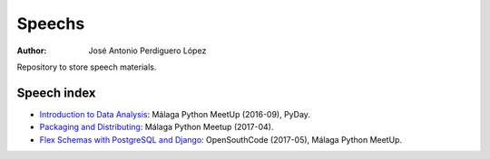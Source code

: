 *******
Speechs
*******

:Author: José Antonio Perdiguero López

Repository to store speech materials.

Speech index
============

* `Introduction to Data Analysis <https://github.com/PeRDy/speech/blob/master/introduction_data_analysis_16-09/slides/Slides.pdf>`_: Málaga Python MeetUp (2016-09), PyDay.
* `Packaging and Distributing <https://github.com/PeRDy/speech/blob/master/packaging_and_distributing_17-04/slides/Slides.pdf>`_: Málaga Python Meetup (2017-04).
* `Flex Schemas with PostgreSQL and Django <https://github.com/PeRDy/speech/blob/master/postgres_flex_schemas_05-05/slides/Slides.pdf>`_: OpenSouthCode (2017-05), Málaga Python MeetUp.
